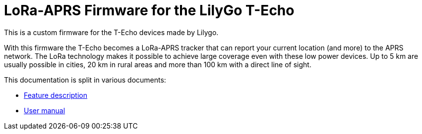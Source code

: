 = LoRa-APRS Firmware for the LilyGo T-Echo

This is a custom firmware for the T-Echo devices made by Lilygo.

With this firmware the T-Echo becomes a LoRa-APRS tracker that can report your
current location (and more) to the APRS network. The LoRa technology makes it
possible to achieve large coverage even with these low power devices. Up to 5
km are usually possible in cities, 20 km in rural areas and more than 100 km
with a direct line of sight.

This documentation is split in various documents:

- link:features.adoc[Feature description]
- link:manual.adoc[User manual]
//- link:technical.adoc[Technical details]
